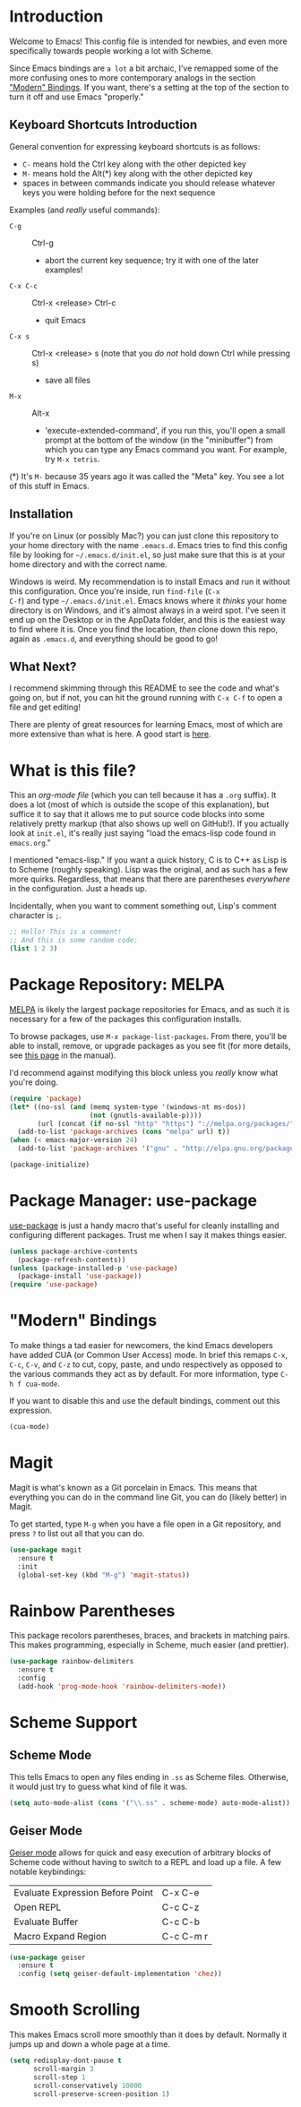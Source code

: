 * Introduction
Welcome to Emacs! This config file is intended for newbies, and even
more specifically towards people working a lot with Scheme.

Since Emacs bindings are ~a lot~ a bit archaic, I've remapped some of
the more confusing ones to more contemporary analogs in the section [[#modern-bindings]["Modern" Bindings]].
If you want, there's a setting at the top of the section to turn it
off and use Emacs "properly."
** Keyboard Shortcuts Introduction
General convention for expressing keyboard shortcuts is as follows:
- =C-= means hold the Ctrl key along with the other depicted key
- =M-= means hold the Alt(*) key along with the other depicted key
- spaces in between commands indicate you should release whatever keys
  you were holding before for the next sequence

Examples (and /really/ useful commands):
- =C-g= :: Ctrl-g
  + abort the current key sequence; try it with one of the later
    examples!
- =C-x C-c= :: Ctrl-x <release> Ctrl-c
  + quit Emacs
- =C-x s= :: Ctrl-x <release> s (note that you /do not/ hold down Ctrl
             while pressing s)
  + save all files
- =M-x= :: Alt-x
  + 'execute-extended-command', if you run this, you'll open a small
    prompt at the bottom of the window (in the "minibuffer") from
    which you can type any Emacs command you want. For example, try
    =M-x tetris=.

(*) It's =M-= because 35 years ago it was called the "Meta" key. You
see a lot of this stuff in Emacs.
** Installation
If you're on Linux (or possibly Mac?) you can just clone this
repository to your home directory with the name =.emacs.d=. Emacs
tries to find this config file by looking for =~/.emacs.d/init.el=, so
just make sure that this is at your home directory and with the
correct name.

Windows is weird. My recommendation is to install Emacs and run it
without this configuration. Once you're inside, run =find-file= (=C-x
C-f=) and type =~/.emacs.d/init.el=. Emacs knows where it /thinks/
your home directory is on Windows, and it's almost always in a weird
spot. I've seen it end up on the Desktop or in the AppData folder, and
this is the easiest way to find where it is. Once you find the
location, /then/ clone down this repo, again as =.emacs.d=, and
everything should be good to go!
** What Next?
I recommend skimming through this README to see the code and what's
going on, but if not, you can hit the ground running with =C-x C-f= to
open a file and get editing!

There are plenty of great resources for learning Emacs, most of which
are more extensive than what is here. A good start is [[http://ergoemacs.org/emacs/emacs.html][here]].
* What is this file?
This an /org-mode file/ (which you can tell because it has a =.org=
suffix). It does a lot (most of which is outside the scope of this
explanation), but suffice it to say that it allows me to put source
code blocks into some relatively pretty markup (that also shows up
well on GitHub!). If you actually look at =init.el=, it's really just
saying "load the emacs-lisp code found in =emacs.org=."

I mentioned "emacs-lisp." If you want a quick history, C is to C++ as
Lisp is to Scheme (roughly speaking). Lisp was the original, and as
such has a few more quirks. Regardless, that means that there are
parentheses /everywhere/ in the configuration. Just a heads
up.

Incidentally, when you want to comment something out, Lisp's comment
character is =;=.

#+BEGIN_SRC emacs-lisp
  ;; Hello! This is a comment!
  ;; And this is some random code:
  (list 1 2 3)
#+END_SRC
* Package Repository: MELPA
[[https://melpa.org/#/][MELPA]] is likely the largest package repositories for Emacs, and as
such it is necessary for a few of the packages this configuration
installs.

To browse packages, use =M-x package-list-packages=. From there,
you'll be able to install, remove, or upgrade packages as you see fit
(for more details, see [[https://www.gnu.org/software/emacs/manual/html_node/emacs/Package-Menu.html#Package-Menu][this page]] in the manual).

I'd recommend against modifying this block unless you /really/ know
what you're doing.

#+BEGIN_SRC emacs-lisp
  (require 'package)
  (let* ((no-ssl (and (memq system-type '(windows-nt ms-dos))
                      (not (gnutls-available-p))))
         (url (concat (if no-ssl "http" "https") "://melpa.org/packages/")))
    (add-to-list 'package-archives (cons "melpa" url) t))
  (when (< emacs-major-version 24)
    (add-to-list 'package-archives '("gnu" . "http://elpa.gnu.org/packages/")))

  (package-initialize)
#+END_SRC
* Package Manager: use-package
[[https://github.com/jwiegley/use-package][use-package]] is just a handy macro that's useful for cleanly installing
and configuring different packages. Trust me when I say it makes
things easier.

#+BEGIN_SRC emacs-lisp
  (unless package-archive-contents
    (package-refresh-contents))
  (unless (package-installed-p 'use-package)
    (package-install 'use-package))
  (require 'use-package)
#+END_SRC
* "Modern" Bindings
To make things a tad easier for newcomers, the kind Emacs developers
have added CUA (or Common User Access) mode. In brief this remaps
=C-x=, =C-c=, =C-v=, and =C-z= to cut, copy, paste, and undo
respectively as opposed to the various commands they act as by
default. For more information, type =C-h f cua-mode=.

If you want to disable this and use the default bindings, comment out
this expression.

#+BEGIN_SRC emacs-lisp
  (cua-mode)
#+END_SRC
* Magit
Magit is what's known as a Git porcelain in Emacs. This means that
everything you can do in the command line Git, you can do (likely
better) in Magit.

To get started, type =M-g= when you have a file open in a Git
repository, and press =?= to list out all that you can do.

#+BEGIN_SRC emacs-lisp
  (use-package magit
    :ensure t
    :init
    (global-set-key (kbd "M-g") 'magit-status))
#+END_SRC
* Rainbow Parentheses
This package recolors parentheses, braces, and brackets in matching
pairs. This makes programming, especially in Scheme, much easier (and
prettier).

#+BEGIN_SRC emacs-lisp
  (use-package rainbow-delimiters
    :ensure t
    :config
    (add-hook 'prog-mode-hook 'rainbow-delimiters-mode))
#+END_SRC
* Scheme Support
** Scheme Mode
This tells Emacs to open any files ending in =.ss= as Scheme
files. Otherwise, it would just try to guess what kind of file it
was.

#+BEGIN_SRC emacs-lisp
  (setq auto-mode-alist (cons '("\\.ss" . scheme-mode) auto-mode-alist))
#+END_SRC
** Geiser Mode
[[https://github.com/jaor/geiser][Geiser mode]] allows for quick and easy execution of arbitrary blocks of
Scheme code without having to switch to a REPL and load up a file. A
few notable keybindings:

| Evaluate Expression Before Point | C-x C-e   |
| Open REPL                        | C-c C-z   |
| Evaluate Buffer                  | C-c C-b   |
| Macro Expand Region              | C-c C-m r |

#+BEGIN_SRC emacs-lisp
  (use-package geiser
    :ensure t
    :config (setq geiser-default-implementation 'chez))
#+END_SRC
* Smooth Scrolling
This makes Emacs scroll more smoothly than it does by
default. Normally it jumps up and down a whole page at a time.

#+BEGIN_SRC emacs-lisp
  (setq redisplay-dont-pause t
        scroll-margin 3
        scroll-step 1
        scroll-conservatively 10000
        scroll-preserve-screen-position 1)
#+END_SRC
